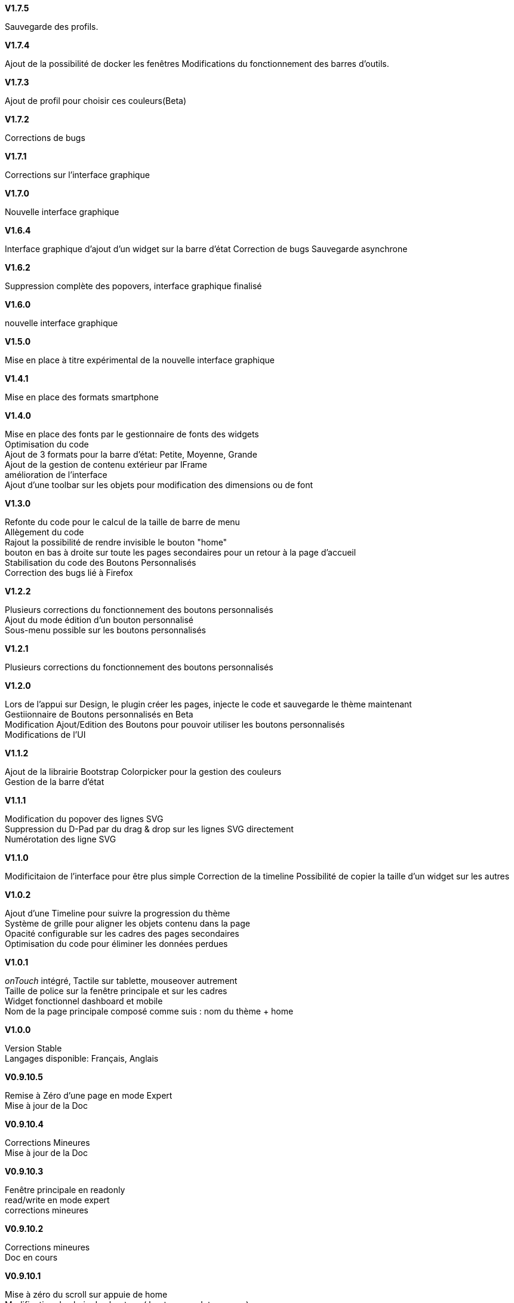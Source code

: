 .*V1.7.5*
Sauvegarde des profils. +

.*V1.7.4*
Ajout de la possibilité de docker les fenêtres Modifications du fonctionnement des barres d'outils. +

.*V1.7.3*
Ajout de profil pour choisir ces couleurs(Beta) +

.*V1.7.2*
Corrections de bugs +

.*V1.7.1*
Corrections sur l'interface graphique +

.*V1.7.0*
Nouvelle interface graphique +

.*V1.6.4*
Interface graphique d'ajout d'un widget sur la barre d'état
Correction de bugs Sauvegarde asynchrone +

.*V1.6.2*
Suppression complète des popovers, interface graphique finalisé +

.*V1.6.0*
nouvelle interface graphique +

.*V1.5.0*
Mise en place à titre expérimental de la nouvelle interface graphique +

.*V1.4.1*
Mise en place des formats smartphone +

.*V1.4.0*
Mise en place des fonts par le gestionnaire de fonts des widgets +
Optimisation du code +
Ajout de 3 formats pour la barre d'état: Petite, Moyenne, Grande +
Ajout de la gestion de contenu extérieur par IFrame +
amélioration de l'interface +
Ajout d'une toolbar sur les objets pour modification des dimensions ou de font +


.*V1.3.0*
Refonte du code pour le calcul de la taille de barre de menu +
Allègement du code +
Rajout la possibilité de rendre invisible le bouton "home" +
bouton en bas à droite sur toute les pages secondaires pour un retour à la page d'accueil +
Stabilisation du code des Boutons Personnalisés +
Correction des bugs lié à Firefox +

.*V1.2.2*
Plusieurs corrections du fonctionnement des boutons personnalisés +
Ajout du mode édition d'un bouton personnalisé +
Sous-menu possible sur les boutons personnalisés +

.*V1.2.1*
Plusieurs corrections du fonctionnement des boutons personnalisés +

.*V1.2.0*
Lors de l'appui sur Design, le plugin créer les pages, injecte le code et sauvegarde le thème maintenant +
Gestiionnaire de Boutons personnalisés en Beta +
Modification Ajout/Edition des Boutons pour pouvoir utiliser les boutons personnalisés +
Modifications de l'UI +

.*V1.1.2*
Ajout de la librairie Bootstrap Colorpicker pour la gestion des couleurs +
Gestion de la barre d'état +

.*V1.1.1*
Modification du popover des lignes SVG +
Suppression du D-Pad par du drag & drop sur les lignes SVG directement +
Numérotation des ligne SVG +

.*V1.1.0*
Modificitaion de l'interface pour être plus simple
Correction de la timeline
Possibilité de copier la taille d'un widget sur les autres

.*V1.0.2*
Ajout d'une Timeline pour suivre la progression du thème +
Système de grille pour aligner les objets contenu dans la page +
Opacité configurable sur les cadres des pages secondaires +
Optimisation du code pour éliminer les données perdues +

.*V1.0.1*
_onTouch_ intégré, Tactile sur tablette, mouseover autrement +
Taille de police sur la fenêtre principale et sur les cadres +
Widget fonctionnel dashboard et mobile +
Nom de la page principale composé comme suis : nom du thème + home +

.*V1.0.0*
Version Stable +
Langages disponible: Français, Anglais +

.*V0.9.10.5*
Remise à Zéro d'une page en mode Expert +
Mise à jour de la Doc +

.*V0.9.10.4*
Corrections Mineures +
Mise à jour de la Doc +

.*V0.9.10.3*
Fenêtre principale en readonly +
read/write en mode expert +
corrections mineures +

.*V0.9.10.2*
Corrections mineures +
Doc en cours +

.*V0.9.10.1*
Mise à zéro du scroll sur appuie de home +
Modification du choix des boutons ( boutons, onglets, menus) +
Mise en forme du format onglet pour être réaliste +
Correction de bugs +

.*V0.9.10.0*
Modifications de la gestions des données +
Check de l’intégrité des données +
Import/export de thèmes +

.*V0.9921*
Mise à jour de la documentation +

.*V0.992*
Placement du bouton home pour être toujours apparent +

.*V0.991*
Corrections de divers bugs +
Ajout du verrouillage des cadres +

.*V0.99*
Disparition des boutons dans la partie des Détails +
Refonte du code pour la gestion de la barre de menu +
Gestion de l'overflow sur la barre de menu +
Corrections mineurs +

.*V0.981*
Couleur sur le titre des cadres +
Font sur les cadres +
Correction de bugs mineurs +

.*V0.98*
Ajout des catégories sur le gestionnaire d'images +
Correction de bugs +

.*V0.971*
Correction du mono-cadre Stylisé est devenu cadre Unique +
Possibilité de dupliquer une page secondaire +

.*V0.97*
Correction de nombreux bug +
Le bouton Bootstrap est complètement opérationnel plus de décalage +
Stabilisation du code +
Amélioration de l'interface +

.*V0.962*
Crrections de bugs +

.*V0.961*
Correction de bugs mineures +

.*V0.96*
Configuration de la page principale à partir de l'aperçu +
Corrections de bugs +

.*V0.95*
Gestion des pages secondaires +

.*V0.925*
Modification du titre "menu" +
Placement des boutons +

.*V0.924*
Correction de bugs sur les boutons +

.*V0.923*
Font utilisé visible dans l'aperçu +

.*V0.921*
Correction de bugs mineur +

.*V0.92*
Correction de bugs +
Implémentation des Fonts et des liens d'image(beta) +

.*V0.91*
Correction de bug mineur +

.*V0.9*
Version Bêta, +
Attention en cours de test, Tout les modules ne sont pas validé, +
plusieurs pages de design peuvent être crées Bien suivre le forum pour se tenir au courant de la progression du plugin +
